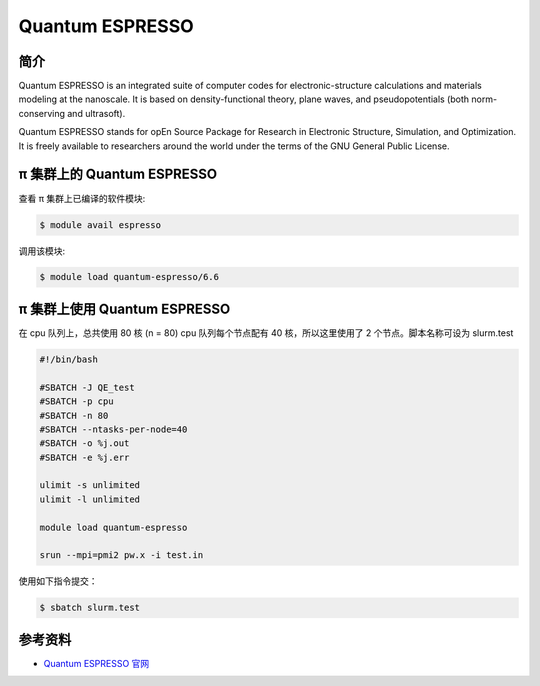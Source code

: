 .. _quantum-espresso:

Quantum ESPRESSO
================

简介
----

Quantum ESPRESSO is an integrated suite of computer codes for
electronic-structure calculations and materials modeling at the
nanoscale. It is based on density-functional theory, plane waves, and
pseudopotentials (both norm-conserving and ultrasoft).

Quantum ESPRESSO stands for opEn Source Package for Research in
Electronic Structure, Simulation, and Optimization. It is freely
available to researchers around the world under the terms of the GNU
General Public License.

π 集群上的 Quantum ESPRESSO
-------------------------------

查看 π 集群上已编译的软件模块:

.. code:: bash

   $ module avail espresso

调用该模块:

.. code:: bash

   $ module load quantum-espresso/6.6

π 集群上使用 Quantum ESPRESSO
----------------------------------

在 cpu 队列上，总共使用 80 核 (n = 80) cpu 队列每个节点配有 40
核，所以这里使用了 2 个节点。脚本名称可设为 slurm.test

.. code:: bash

   #!/bin/bash

   #SBATCH -J QE_test
   #SBATCH -p cpu
   #SBATCH -n 80
   #SBATCH --ntasks-per-node=40
   #SBATCH -o %j.out
   #SBATCH -e %j.err

   ulimit -s unlimited
   ulimit -l unlimited

   module load quantum-espresso

   srun --mpi=pmi2 pw.x -i test.in

使用如下指令提交：

.. code:: bash

   $ sbatch slurm.test

参考资料
--------

-  `Quantum ESPRESSO 官网 <https://www.quantum-espresso.org/>`__
